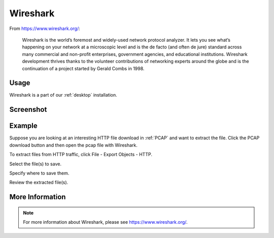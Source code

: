 .. _wireshark:

Wireshark
=========

From https://www.wireshark.org/:

    Wireshark is the world’s foremost and widely-used network protocol analyzer. It lets you see what’s happening on your network at a microscopic level and is the de facto (and often de jure) standard across many commercial and non-profit enterprises, government agencies, and educational institutions. Wireshark development thrives thanks to the volunteer contributions of networking experts around the globe and is the continuation of a project started by Gerald Combs in 1998.
    
Usage
-----

Wireshark is a part of our :ref:`desktop` installation.

Screenshot
----------

.. image:: images/wireshark.png
  :target: _images/wireshark.png

Example
-------

Suppose you are looking at an interesting HTTP file download in :ref:`PCAP` and want to extract the file. Click the PCAP download button and then open the pcap file with Wireshark.

.. image:: images/wireshark-png-0.png
  :target: _images/wireshark-png-0.png

To extract files from HTTP traffic, click File - Export Objects - HTTP.

.. image:: images/wireshark-png-1.png
  :target: _images/wireshark-png-1.png

Select the file(s) to save.

.. image:: images/wireshark-png-2.png
  :target: _images/wireshark-png-2.png

Specify where to save them.

.. image:: images/wireshark-png-3.png
  :target: _images/wireshark-png-3.png

Review the extracted file(s).

.. image:: images/wireshark-png-4.png
  :target: _images/wireshark-png-4.png

More Information
----------------

.. note::

    For more information about Wireshark, please see https://www.wireshark.org/.
